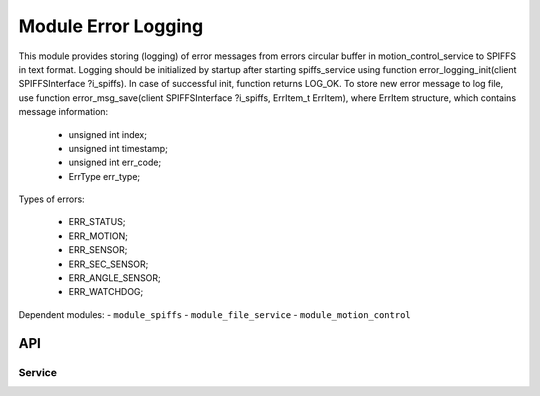 .. _module_error_logging:

=========================================
Module Error Logging
=========================================


This module provides storing (logging) of error messages from errors circular buffer in motion_control_service to SPIFFS in text format.
Logging should be initialized by startup after starting spiffs_service using function error_logging_init(client SPIFFSInterface ?i_spiffs).
In case of successful init, function returns LOG_OK.
To store new error message to log file, use function error_msg_save(client SPIFFSInterface ?i_spiffs, ErrItem_t ErrItem), 
where ErrItem structure, which contains message information:

   - unsigned int index;
   - unsigned int timestamp;
   - unsigned int err_code;
   - ErrType err_type;

Types of errors:

  - ERR_STATUS;
  - ERR_MOTION;
  - ERR_SENSOR;
  - ERR_SEC_SENSOR;
  - ERR_ANGLE_SENSOR;
  - ERR_WATCHDOG;

.. cssclass:: github

  `See Module on Public Repository <https://github.com/synapticon/sc_sncn_ethercat_drive/tree/develop/module_error_logging>`_

Dependent modules:
- ``module_spiffs``
- ``module_file_service``
- ``module_motion_control``


API
===

Service
--------

.. doxygenfunction:: error_logging_init

.. doxygenfunction:: error_msg_save


